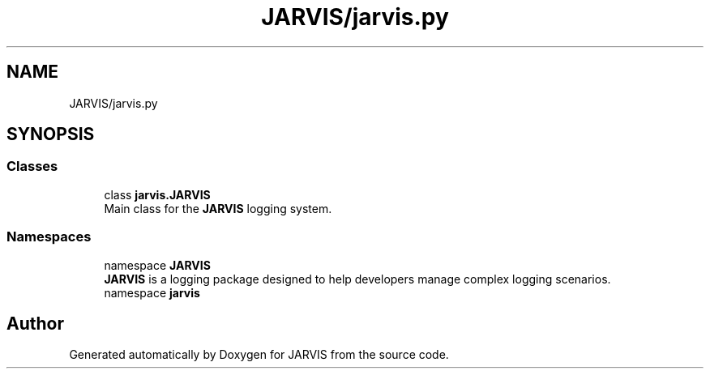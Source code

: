 .TH "JARVIS/jarvis.py" 3 "JARVIS" \" -*- nroff -*-
.ad l
.nh
.SH NAME
JARVIS/jarvis.py
.SH SYNOPSIS
.br
.PP
.SS "Classes"

.in +1c
.ti -1c
.RI "class \fBjarvis\&.JARVIS\fP"
.br
.RI "Main class for the \fBJARVIS\fP logging system\&. "
.in -1c
.SS "Namespaces"

.in +1c
.ti -1c
.RI "namespace \fBJARVIS\fP"
.br
.RI "\fBJARVIS\fP is a logging package designed to help developers manage complex logging scenarios\&. "
.ti -1c
.RI "namespace \fBjarvis\fP"
.br
.in -1c
.SH "Author"
.PP 
Generated automatically by Doxygen for JARVIS from the source code\&.
